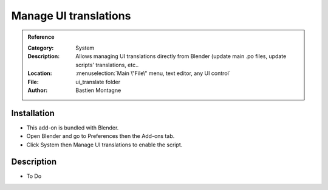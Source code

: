 
************************
 Manage UI translations
************************

.. admonition:: Reference
   :class: refbox

   :Category:  System
   :Description: Allows managing UI translations directly from Blender (update main .po files, update scripts' translations, etc..
   :Location: :menuselection:`Main \"File\" menu, text editor, any UI control`
   :File: ui_translate folder
   :Author: Bastien Montagne


Installation
============

- This add-on is bundled with Blender.
- Open Blender and go to Preferences then the Add-ons tab.
- Click System then Manage UI translations to enable the script.


Description
===========

- To Do
